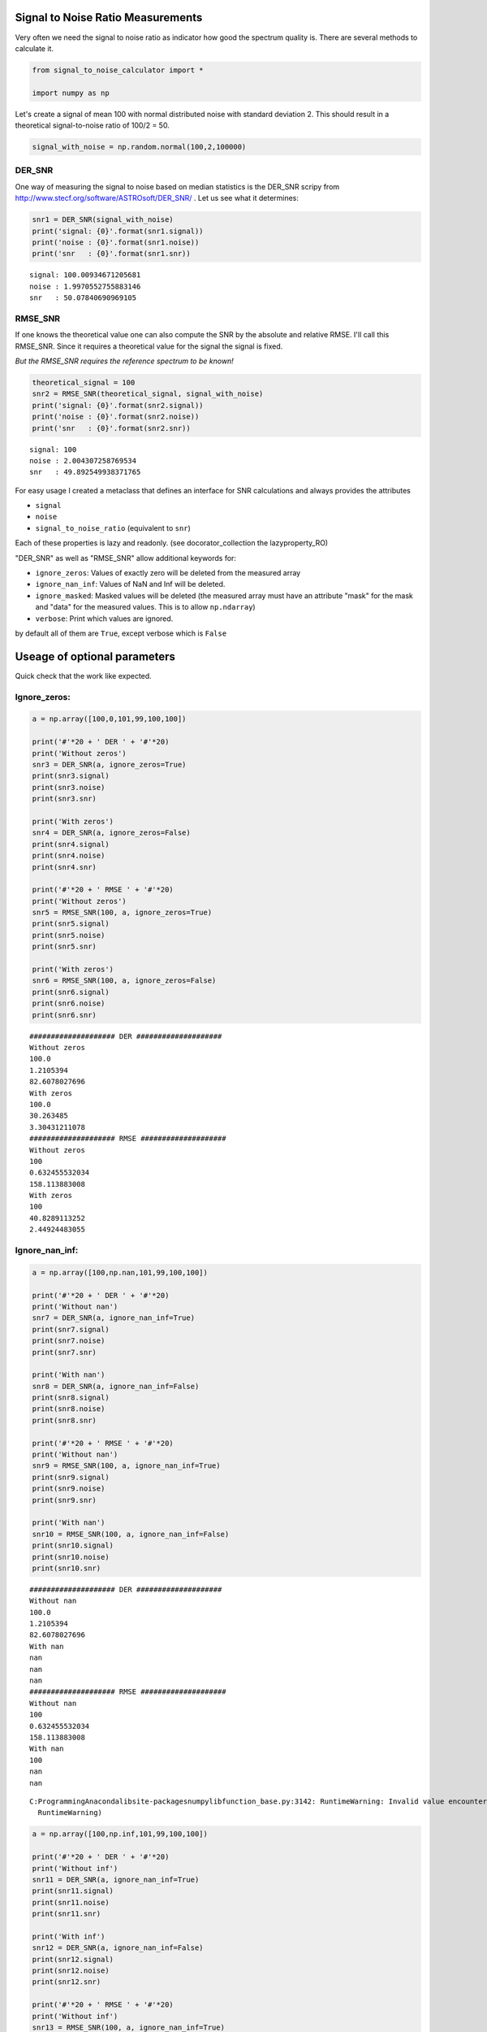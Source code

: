 
Signal to Noise Ratio Measurements
==================================

Very often we need the signal to noise ratio as indicator how good the
spectrum quality is. There are several methods to calculate it.

.. code:: python

    from signal_to_noise_calculator import *
    
    import numpy as np

Let's create a signal of mean 100 with normal distributed noise with
standard deviation 2. This should result in a theoretical
signal-to-noise ratio of 100/2 = 50.

.. code:: python

    signal_with_noise = np.random.normal(100,2,100000)

DER\_SNR
--------

One way of measuring the signal to noise based on median statistics is
the DER\_SNR scripy from
http://www.stecf.org/software/ASTROsoft/DER\_SNR/ . Let us see what it
determines:

.. code:: python

    snr1 = DER_SNR(signal_with_noise)
    print('signal: {0}'.format(snr1.signal))
    print('noise : {0}'.format(snr1.noise))
    print('snr   : {0}'.format(snr1.snr))


.. parsed-literal::

    signal: 100.00934671205681
    noise : 1.9970552755883146
    snr   : 50.07840690969105
    

RMSE\_SNR
---------

If one knows the theoretical value one can also compute the SNR by the
absolute and relative RMSE. I'll call this RMSE\_SNR. Since it requires
a theoretical value for the signal the signal is fixed.

*But the RMSE\_SNR requires the reference spectrum to be known!*

.. code:: python

    theoretical_signal = 100
    snr2 = RMSE_SNR(theoretical_signal, signal_with_noise)
    print('signal: {0}'.format(snr2.signal))
    print('noise : {0}'.format(snr2.noise))
    print('snr   : {0}'.format(snr2.snr))


.. parsed-literal::

    signal: 100
    noise : 2.004307258769534
    snr   : 49.892549938371765
    

For easy usage I created a metaclass that defines an interface for SNR
calculations and always provides the attributes

-  ``signal``
-  ``noise``
-  ``signal_to_noise_ratio`` (equivalent to ``snr``)

Each of these properties is lazy and readonly. (see
docorator\_collection the lazyproperty\_RO)

"DER\_SNR" as well as "RMSE\_SNR" allow additional keywords for:

-  ``ignore_zeros``: Values of exactly zero will be deleted from the
   measured array
-  ``ignore_nan_inf``: Values of NaN and Inf will be deleted.
-  ``ignore_masked``: Masked values will be deleted (the measured array
   must have an attribute "mask" for the mask and "data" for the
   measured values. This is to allow ``np.ndarray``)
-  ``verbose``: Print which values are ignored.

by default all of them are ``True``, except verbose which is ``False``

Useage of optional parameters
=============================

Quick check that the work like expected.

Ignore\_zeros:
--------------

.. code:: python

    a = np.array([100,0,101,99,100,100])
    
    print('#'*20 + ' DER ' + '#'*20)
    print('Without zeros')
    snr3 = DER_SNR(a, ignore_zeros=True)
    print(snr3.signal)
    print(snr3.noise)
    print(snr3.snr)
    
    print('With zeros')
    snr4 = DER_SNR(a, ignore_zeros=False)
    print(snr4.signal)
    print(snr4.noise)
    print(snr4.snr)
    
    print('#'*20 + ' RMSE ' + '#'*20)
    print('Without zeros')
    snr5 = RMSE_SNR(100, a, ignore_zeros=True)
    print(snr5.signal)
    print(snr5.noise)
    print(snr5.snr)
    
    print('With zeros')
    snr6 = RMSE_SNR(100, a, ignore_zeros=False)
    print(snr6.signal)
    print(snr6.noise)
    print(snr6.snr)


.. parsed-literal::

    #################### DER ####################
    Without zeros
    100.0
    1.2105394
    82.6078027696
    With zeros
    100.0
    30.263485
    3.30431211078
    #################### RMSE ####################
    Without zeros
    100
    0.632455532034
    158.113883008
    With zeros
    100
    40.8289113252
    2.44924483055
    

Ignore\_nan\_inf:
-----------------

.. code:: python

    a = np.array([100,np.nan,101,99,100,100])
    
    print('#'*20 + ' DER ' + '#'*20)
    print('Without nan')
    snr7 = DER_SNR(a, ignore_nan_inf=True)
    print(snr7.signal)
    print(snr7.noise)
    print(snr7.snr)
    
    print('With nan')
    snr8 = DER_SNR(a, ignore_nan_inf=False)
    print(snr8.signal)
    print(snr8.noise)
    print(snr8.snr)
    
    print('#'*20 + ' RMSE ' + '#'*20)
    print('Without nan')
    snr9 = RMSE_SNR(100, a, ignore_nan_inf=True)
    print(snr9.signal)
    print(snr9.noise)
    print(snr9.snr)
    
    print('With nan')
    snr10 = RMSE_SNR(100, a, ignore_nan_inf=False)
    print(snr10.signal)
    print(snr10.noise)
    print(snr10.snr)


.. parsed-literal::

    #################### DER ####################
    Without nan
    100.0
    1.2105394
    82.6078027696
    With nan
    nan
    nan
    nan
    #################### RMSE ####################
    Without nan
    100
    0.632455532034
    158.113883008
    With nan
    100
    nan
    nan
    

.. parsed-literal::

    C:\Programming\Anaconda\lib\site-packages\numpy\lib\function_base.py:3142: RuntimeWarning: Invalid value encountered in median
      RuntimeWarning)
    

.. code:: python

    a = np.array([100,np.inf,101,99,100,100])
    
    print('#'*20 + ' DER ' + '#'*20)
    print('Without inf')
    snr11 = DER_SNR(a, ignore_nan_inf=True)
    print(snr11.signal)
    print(snr11.noise)
    print(snr11.snr)
    
    print('With inf')
    snr12 = DER_SNR(a, ignore_nan_inf=False)
    print(snr12.signal)
    print(snr12.noise)
    print(snr12.snr)
    
    print('#'*20 + ' RMSE ' + '#'*20)
    print('Without inf')
    snr13 = RMSE_SNR(100, a, ignore_nan_inf=True)
    print(snr13.signal)
    print(snr13.noise)
    print(snr13.snr)
    
    print('With inf')
    snr13 = RMSE_SNR(100, a, ignore_nan_inf=False)
    print(snr13.signal)
    print(snr13.noise)
    print(snr13.snr)


.. parsed-literal::

    #################### DER ####################
    Without inf
    100.0
    1.2105394
    82.6078027696
    With inf
    100.0
    inf
    0.0
    #################### RMSE ####################
    Without inf
    100
    0.632455532034
    158.113883008
    With inf
    100
    inf
    0.0
    

Ignore\_masked:
---------------

.. code:: python

    a = np.ma.array([100,200,101,99,100,100], mask=[0,1,0,0,0,0])
    
    print('#'*20 + ' DER ' + '#'*20)
    print('Without masked')
    snr14 = DER_SNR(a, ignore_masked=True)
    print(snr14.signal)
    print(snr14.noise)
    print(snr14.snr)
    
    print('With masked')
    snr15 = DER_SNR(a, ignore_masked=False)
    print(snr15.signal)
    print(snr15.noise)
    print(snr15.snr)
    
    print('#'*20 + ' RMSE ' + '#'*20)
    print('Without masked')
    snr16 = RMSE_SNR(100, a, ignore_masked=True)
    print(snr16.signal)
    print(snr16.noise)
    print(snr16.snr)
    
    print('With masked')
    snr17 = RMSE_SNR(100, a, ignore_masked=False)
    print(snr17.signal)
    print(snr17.noise)
    print(snr17.snr)


.. parsed-literal::

    #################### DER ####################
    Without masked
    100.0
    1.2105394
    82.6078027696
    With masked
    100.0
    31.4740244
    3.17722318345
    #################### RMSE ####################
    Without masked
    100
    0.632455532034
    158.113883008
    With masked
    100
    40.8289113252
    2.44924483055
    

Verbose:
--------

.. code:: python

    a = np.ma.array([100,200,101,99,100,100], mask=[0,1,0,0,0,0])
    
    print('#'*20 + ' DER ' + '#'*20)
    snr18 = DER_SNR(a, verbose=True)
    print(snr18.signal)
    print(snr18.noise)
    print(snr18.snr)


.. parsed-literal::

    #################### DER ####################
    Deleting masked values.
    Deleting values of 0.
    Deleting NaN and Inf values.
    100.0
    1.2105394
    82.6078027696
    
